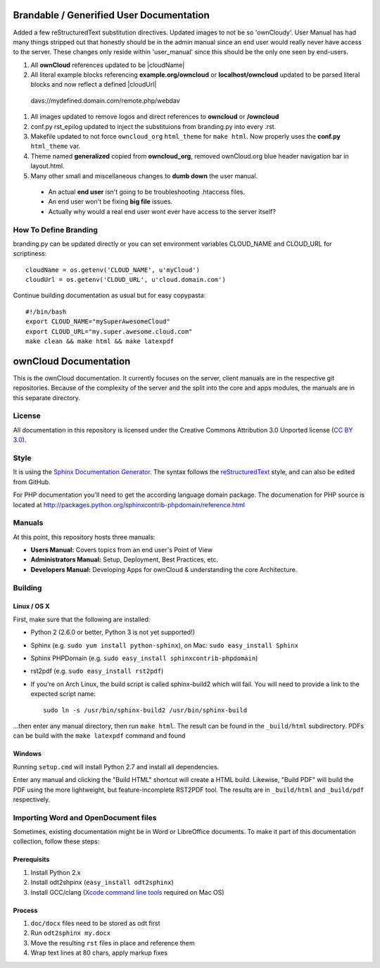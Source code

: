 Brandable / Generified User Documentation
======================
Added a few reStructuredText substitution directives. Updated images to not be so 'ownCloudy'. User Manual has had many 
things stripped out that honestly should be in the admin manual since an end user would really never have access to the server.
These changes only reside within 'user_manual' since this should be the only one seen by end-users.

#. All **ownCloud** references updated to be |cloudName| 
#. All literal example blocks referencing **example.org/owncloud** or **localhost/owncloud** updated to be parsed literal blocks and now reflect a defined |cloudUrl| ::
  davs://mydefined.domain.com/remote.php/webdav
#. All images updated to remove logos and direct references to **owncloud** or **/owncloud**
#. conf.py rst_epilog updated to inject the substituions from branding.py into every .rst.
#. Makefile updated to not force ``owncloud_org`` ``html_theme`` for ``make html``. Now properly uses the **conf.py** ``html_theme`` var.
#. Theme named **generalized** copied from **owncloud_org**, removed ownCloud.org blue header navigation bar in layout.html.
#. Many other small and miscellaneous changes to **dumb down** the user manual. 
  * An actual **end user** isn't going to be troubleshooting .htaccess files.
  * An end user won't be fixing **big file** issues.
  * Actually why would a real end user wont ever have access to the server itself?

How To Define Branding
--------
branding.py can be updated directly or you can set environment variables CLOUD_NAME and CLOUD_URL for scriptiness::

  cloudName = os.getenv('CLOUD_NAME', u'myCloud')
  cloudUrl = os.getenv('CLOUD_URL', u'cloud.domain.com')

Continue building documentation as usual but for easy copypasta::

  #!/bin/bash
  export CLOUD_NAME="mySuperAwesomeCloud"
  export CLOUD_URL="my.super.awesome.cloud.com"
  make clean && make html && make latexpdf

ownCloud Documentation
======================

This is the ownCloud documentation. It currently focuses on the server,
client manuals are in the respective git repositories. Because of the
complexity of the server and the split into the core and apps modules,
the manuals are in this separate directory.

License
-------

All documentation in this repository is licensed under the Creative Commons
Attribution 3.0 Unported license (`CC BY 3.0`_).

Style
-------

It is using the `Sphinx Documentation Generator
<http://sphinx.pocoo.org/>`_. The syntax follows the `reStructuredText
<http://docutils.sourceforge.net/rst.html>`_ style, and can also be edited
from GitHub.

For PHP documentation you'll need to get the according language
domain package. The documenation for PHP source is located at
http://packages.python.org/sphinxcontrib-phpdomain/reference.html

Manuals
-------

At this point, this repository hosts three manuals:

* **Users Manual:** Covers topics from an end user's Point of View
* **Administrators Manual:** Setup, Deployment, Best Practices, etc.
* **Developers Manual:** Developing Apps for ownCloud & understanding the
  core Architecture.

Building
--------

Linux / OS X
^^^^^^^^^^^^

First, make sure that the following are installed:

* Python 2 (2.6.0 or better, Python 3 is not yet supported!)
* Sphinx (e.g. ``sudo yum install python-sphinx``),
  on Mac: ``sudo easy_install Sphinx``
* Sphinx PHPDomain (e.g. ``sudo easy_install sphinxcontrib-phpdomain``)
* rst2pdf (e.g. ``sudo easy_install rst2pdf``)
* If you're on Arch Linux, the build script is called sphinx-build2 which
  will fail. You will need to provide a link to the expected script name::

     sudo ln -s /usr/bin/sphinx-build2 /usr/bin/sphinx-build

...then enter any manual directory, then run ``make html``. The result can
be found in the ``_build/html`` subdirectory.  PDFs can be build with the
``make latexpdf`` command and found

Windows
^^^^^^^

Running ``setup.cmd`` will install Python 2.7 and install all dependencies.

Enter any manual and clicking the "Build HTML" shortcut will create a HTML
build. Likewise, "Build PDF" will build the PDF using the more lightweight,
but feature-incomplete RST2PDF tool. The results are in ``_build/html`` and
``_build/pdf`` respectively.

Importing Word and OpenDocument files
-------------------------------------

Sometimes, existing documentation might be in Word or LibreOffice documents. To
make it part of this documentation collection, follow these steps:

Prerequisits
^^^^^^^^^^^^

1. Install Python 2.x
2. Install odt2shpinx (``easy_install odt2sphinx``)
3. Install GCC/clang (`Xcode command line tools`_ required on Mac OS)

Process
^^^^^^^

1. ``doc/docx`` files need to be stored as odt first
2. Run ``odt2sphinx my.docx``
3. Move the resulting ``rst`` files in place and reference them
4. Wrap text lines at 80 chars, apply markup fixes

.. _CC BY 3.0: http://creativecommons.org/licenses/by/3.0/deed.en_US
.. _`Xcode command line tools`: http://stackoverflow.com/questions/9329243/xcode-4-4-and-later-install-command-line-tools
